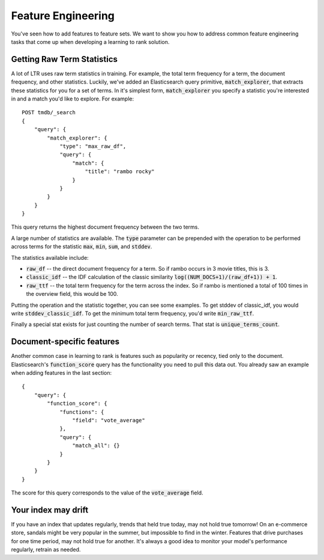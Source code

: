 Feature Engineering 
****************************************************

You've seen how to add features to feature sets. We want to show you how to address common feature engineering tasks that come up when developing a learning to rank solution. 

======================
Getting Raw Term Statistics
======================

A lot of LTR uses raw term statistics in training. For example, the total term frequency for a term, the document frequency, and other statistics. Luckily, we've added an Elasticsearch query primitive, :code:`match_explorer`, that extracts these statistics for you for a set of terms. In it's simplest form, :code:`match_explorer` you specify a statistic you're interested in and a match you'd like to explore. For example::

    POST tmdb/_search
    {
        "query": {
            "match_explorer": {
                "type": "max_raw_df",
                "query": {
                    "match": {
                        "title": "rambo rocky"
                    }
                }
            }
        }
    }


This query returns the highest document frequency between the two terms. 

A large number of statistics are available. The :code:`type` parameter can be prepended with the operation to be performed across terms for the statistic :code:`max`, :code:`min`, :code:`sum`, and :code:`stddev`. 

The statistics available include:

- :code:`raw_df` -- the direct document frequency for a term. So if rambo occurs in 3 movie titles, this is 3.
- :code:`classic_idf` -- the IDF calculation of the classic similarity :code:`log((NUM_DOCS+1)/(raw_df+1)) + 1`.
- :code:`raw_ttf` -- the total term frequency for the term across the index. So if rambo is mentioned a total of 100 times in the overview field, this would be 100.

Putting the operation and the statistic together, you can see some examples. To get stddev of classic_idf, you would write :code:`stddev_classic_idf`. To get the minimum total term frequency, you'd write :code:`min_raw_ttf`.

Finally a special stat exists for just counting the number of search terms. That stat is :code:`unique_terms_count`.

===========================
Document-specific features
===========================

Another common case in learning to rank is features such as popularity or recency, tied only to the document. Elasticsearch's :code:`function_score` query has the functionality you need to pull this data out. You already saw an example when adding features in the last section::

    {
        "query": {
            "function_score": {
                "functions": {
                    "field": "vote_average"
                },
                "query": {
                    "match_all": {}
                }
            }
        }
    }


The score for this query corresponds to the value of the :code:`vote_average` field.

=======================
Your index may drift
=======================

If you have an index that updates regularly, trends that held true today, may not hold true tomorrow! On an e-commerce store, sandals might be very popular in the summer, but impossible to find in the winter. Features that drive purchases for one time period, may not hold true for another. It's always a good idea to monitor your model's performance regularly, retrain as needed.